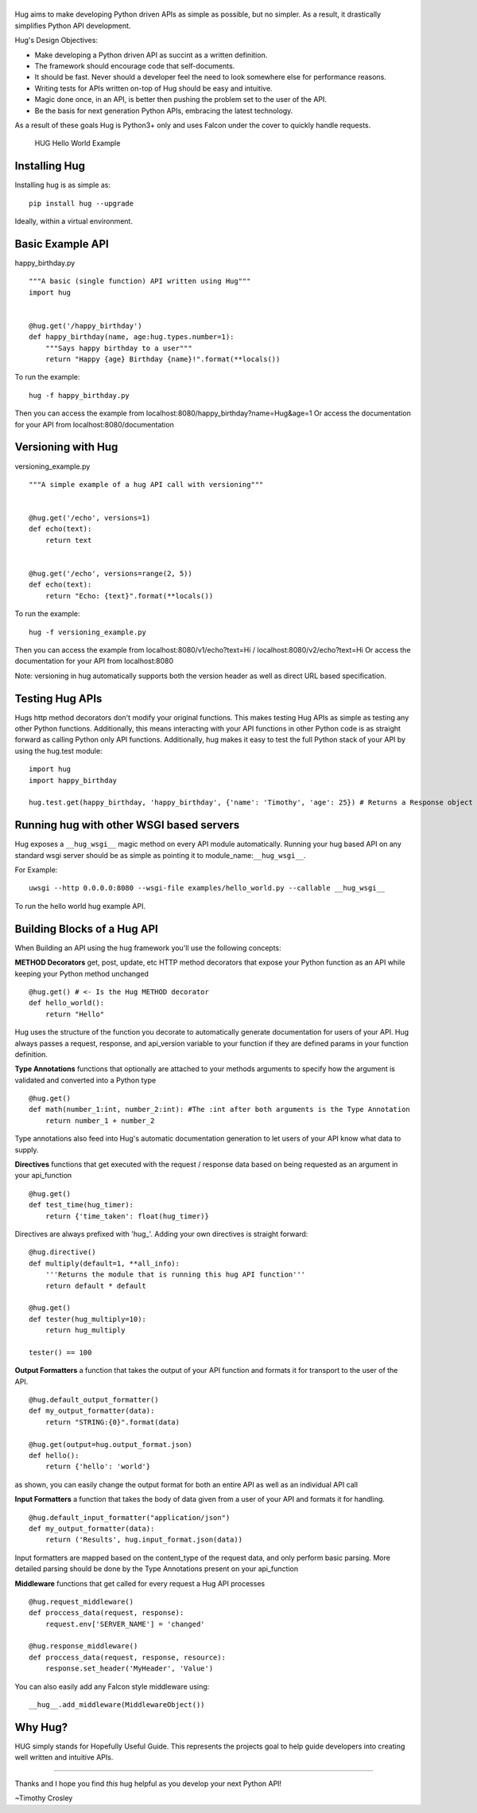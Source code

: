 |HUG|
=====

|PyPI version| |Build Status| |Coverage Status| |License|

Hug aims to make developing Python driven APIs as simple as possible,
but no simpler. As a result, it drastically simplifies Python API
development.

Hug's Design Objectives:

-  Make developing a Python driven API as succint as a written
   definition.
-  The framework should encourage code that self-documents.
-  It should be fast. Never should a developer feel the need to look
   somewhere else for performance reasons.
-  Writing tests for APIs written on-top of Hug should be easy and
   intuitive.
-  Magic done once, in an API, is better then pushing the problem set to
   the user of the API.
-  Be the basis for next generation Python APIs, embracing the latest
   technology.

As a result of these goals Hug is Python3+ only and uses Falcon under
the cover to quickly handle requests.

.. figure:: https://raw.github.com/timothycrosley/hug/develop/example.gif
   :alt: HUG Hello World Example

   HUG Hello World Example
Installing Hug
==============

Installing hug is as simple as:

::

    pip install hug --upgrade

Ideally, within a virtual environment.

Basic Example API
=================

happy\_birthday.py

::

    """A basic (single function) API written using Hug"""
    import hug


    @hug.get('/happy_birthday')
    def happy_birthday(name, age:hug.types.number=1):
        """Says happy birthday to a user"""
        return "Happy {age} Birthday {name}!".format(**locals())

To run the example:

::

    hug -f happy_birthday.py

Then you can access the example from
localhost:8080/happy\_birthday?name=Hug&age=1 Or access the
documentation for your API from localhost:8080/documentation

Versioning with Hug
===================

versioning\_example.py

::

    """A simple example of a hug API call with versioning"""


    @hug.get('/echo', versions=1)
    def echo(text):
        return text


    @hug.get('/echo', versions=range(2, 5))
    def echo(text):
        return "Echo: {text}".format(**locals())

To run the example:

::

    hug -f versioning_example.py

Then you can access the example from localhost:8080/v1/echo?text=Hi /
localhost:8080/v2/echo?text=Hi Or access the documentation for your API
from localhost:8080

Note: versioning in hug automatically supports both the version header
as well as direct URL based specification.

Testing Hug APIs
================

Hugs http method decorators don't modify your original functions. This
makes testing Hug APIs as simple as testing any other Python functions.
Additionally, this means interacting with your API functions in other
Python code is as straight forward as calling Python only API functions.
Additionally, hug makes it easy to test the full Python stack of your
API by using the hug.test module:

::

    import hug
    import happy_birthday

    hug.test.get(happy_birthday, 'happy_birthday', {'name': 'Timothy', 'age': 25}) # Returns a Response object

Running hug with other WSGI based servers
=========================================

Hug exposes a ``__hug_wsgi__`` magic method on every API module
automatically. Running your hug based API on any standard wsgi server
should be as simple as pointing it to module\_name:\ ``__hug_wsgi__``.

For Example:

::

    uwsgi --http 0.0.0.0:8080 --wsgi-file examples/hello_world.py --callable __hug_wsgi__

To run the hello world hug example API.

Building Blocks of a Hug API
============================

When Building an API using the hug framework you'll use the following
concepts:

**METHOD Decorators** get, post, update, etc HTTP method decorators that
expose your Python function as an API while keeping your Python method
unchanged

::

    @hug.get() # <- Is the Hug METHOD decorator
    def hello_world():
        return "Hello"

Hug uses the structure of the function you decorate to automatically
generate documentation for users of your API. Hug always passes a
request, response, and api\_version variable to your function if they
are defined params in your function definition.

**Type Annotations** functions that optionally are attached to your
methods arguments to specify how the argument is validated and converted
into a Python type

::

    @hug.get()
    def math(number_1:int, number_2:int): #The :int after both arguments is the Type Annotation
        return number_1 + number_2

Type annotations also feed into Hug's automatic documentation generation
to let users of your API know what data to supply.

**Directives** functions that get executed with the request / response
data based on being requested as an argument in your api\_function

::

    @hug.get()
    def test_time(hug_timer):
        return {'time_taken': float(hug_timer)}

Directives are always prefixed with 'hug\_'. Adding your own directives
is straight forward:

::

    @hug.directive()
    def multiply(default=1, **all_info):
        '''Returns the module that is running this hug API function'''
        return default * default

    @hug.get()
    def tester(hug_multiply=10):
        return hug_multiply

    tester() == 100

**Output Formatters** a function that takes the output of your API
function and formats it for transport to the user of the API.

::

    @hug.default_output_formatter()
    def my_output_formatter(data):
        return "STRING:{0}".format(data)

    @hug.get(output=hug.output_format.json)
    def hello():
        return {'hello': 'world'}

as shown, you can easily change the output format for both an entire API
as well as an individual API call

**Input Formatters** a function that takes the body of data given from a
user of your API and formats it for handling.

::

    @hug.default_input_formatter("application/json")
    def my_output_formatter(data):
        return ('Results', hug.input_format.json(data))

Input formatters are mapped based on the content\_type of the request
data, and only perform basic parsing. More detailed parsing should be
done by the Type Annotations present on your api\_function

**Middleware** functions that get called for every request a Hug API
processes

::

    @hug.request_middleware()
    def proccess_data(request, response):
        request.env['SERVER_NAME'] = 'changed'

    @hug.response_middleware()
    def proccess_data(request, response, resource):
        response.set_header('MyHeader', 'Value')

You can also easily add any Falcon style middleware using:

::

    __hug__.add_middleware(MiddlewareObject())

Why Hug?
========

HUG simply stands for Hopefully Useful Guide. This represents the
projects goal to help guide developers into creating well written and
intuitive APIs.

--------------

Thanks and I hope you find *this* hug helpful as you develop your next
Python API!

~Timothy Crosley

.. |HUG| image:: https://raw.github.com/timothycrosley/hug/develop/logo.png
.. |PyPI version| image:: https://badge.fury.io/py/hug.png
   :target: http://badge.fury.io/py/hug
.. |Build Status| image:: https://travis-ci.org/timothycrosley/hug.png?branch=master
   :target: https://travis-ci.org/timothycrosley/hug
.. |Coverage Status| image:: https://coveralls.io/repos/timothycrosley/hug/badge.svg?branch=master&service=github
   :target: https://coveralls.io/github/timothycrosley/hug?branch=master
.. |License| image:: https://img.shields.io/github/license/mashape/apistatus.svg
   :target: https://pypi.python.org/pypi/hug/



